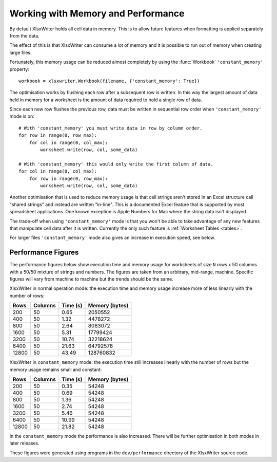 .. highlight:: lua

.. _memory_perf:

Working with Memory and Performance
===================================

By default XlsxWriter holds all cell data in memory. This is to allow future
features when formatting is applied separately from the data.

The effect of this is that XlsxWriter can consume a lot of memory and it is
possible to run out of memory when creating large files.

Fortunately, this memory usage can be reduced almost completely by using the
:func:`Workbook` ``'constant_memory'`` property::

    workbook = xlsxwriter.Workbook(filename, {'constant_memory': True})

The optimisation works by flushing each row after a subsequent row is written.
In this way the largest amount of data held in memory for a worksheet is the
amount of data required to hold a single row of data.

Since each new row flushes the previous row, data must be written in sequential
row order when ``'constant_memory'`` mode is on::

    # With 'constant_memory' you must write data in row by column order.
    for row in range(0, row_max):
        for col in range(0, col_max):
            worksheet.write(row, col, some_data)

    # With 'constant_memory' this would only write the first column of data.
    for col in range(0, col_max):
        for row in range(0, row_max):
            worksheet.write(row, col, some_data)

Another optimisation that is used to reduce memory usage is that cell strings
aren't stored in an Excel structure call "shared strings" and instead are
written "in-line". This is a documented Excel feature that is supported by
most spreadsheet applications. One known exception is Apple Numbers for Mac
where the string data isn't displayed.

The trade-off when using ``'constant_memory'`` mode is that you won't be able
to take advantage of any new features that manipulate cell data after it is
written. Currently the only such feature is :ref:`Worksheet Tables <tables>`.

For larger files ``'constant_memory'`` mode also gives an increase in execution
speed, see below.


Performance Figures
-------------------

The performance figures below show execution time and memory usage for
worksheets of size ``N`` rows x 50 columns with a 50/50 mixture of strings and
numbers. The figures are taken from an arbitrary, mid-range, machine. Specific
figures will vary from machine to machine but the trends should be the same.

XlsxWriter in normal operation mode: the execution time and memory usage
increase more of less linearly with the number of rows:

+-------+---------+----------+----------------+
| Rows  | Columns | Time (s) | Memory (bytes) |
+=======+=========+==========+================+
| 200   | 50      | 0.65     | 2050552        |
+-------+---------+----------+----------------+
| 400   | 50      | 1.32     | 4478272        |
+-------+---------+----------+----------------+
| 800   | 50      | 2.64     | 8083072        |
+-------+---------+----------+----------------+
| 1600  | 50      | 5.31     | 17799424       |
+-------+---------+----------+----------------+
| 3200  | 50      | 10.74    | 32218624       |
+-------+---------+----------+----------------+
| 6400  | 50      | 21.63    | 64792576       |
+-------+---------+----------+----------------+
| 12800 | 50      | 43.49    | 128760832      |
+-------+---------+----------+----------------+

XlsxWriter in ``constant_memory`` mode: the execution time still increases
linearly with the number of rows but the memory usage remains small and
constant:

+-------+---------+----------+----------------+
| Rows  | Columns | Time (s) | Memory (bytes) |
+=======+=========+==========+================+
| 200   | 50      | 0.35     | 54248          |
+-------+---------+----------+----------------+
| 400   | 50      | 0.69     | 54248          |
+-------+---------+----------+----------------+
| 800   | 50      | 1.36     | 54248          |
+-------+---------+----------+----------------+
| 1600  | 50      | 2.74     | 54248          |
+-------+---------+----------+----------------+
| 3200  | 50      | 5.46     | 54248          |
+-------+---------+----------+----------------+
| 6400  | 50      | 10.99    | 54248          |
+-------+---------+----------+----------------+
| 12800 | 50      | 21.82    | 54248          |
+-------+---------+----------+----------------+

In the ``constant_memory`` mode the performance is also increased. There will
be further optimisation in both modes in later releases.

These figures were generated using programs in the ``dev/performance``
directory of the XlsxWriter source code.




